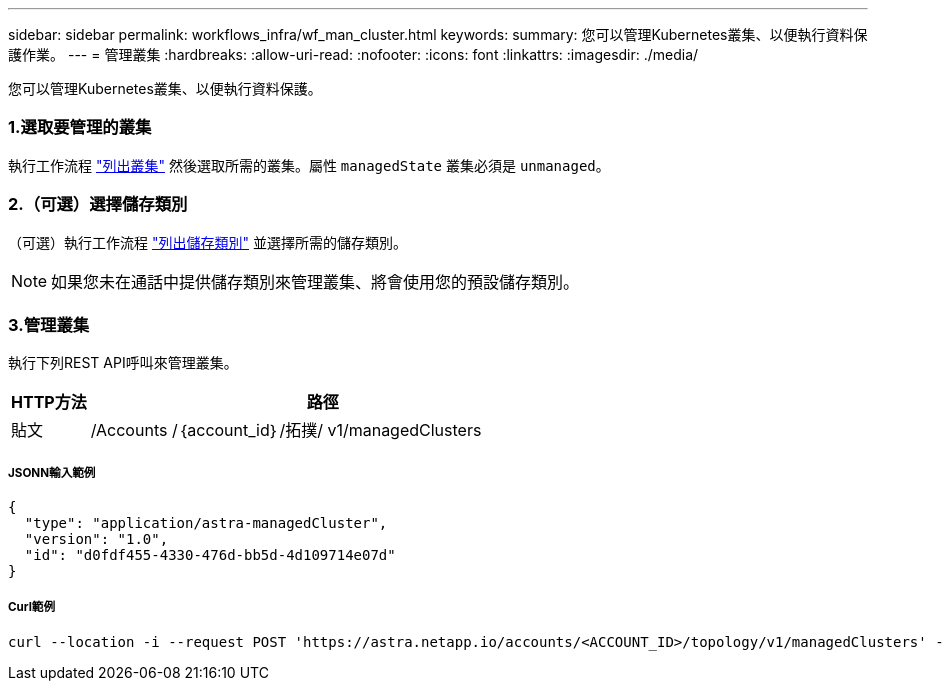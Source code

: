 ---
sidebar: sidebar 
permalink: workflows_infra/wf_man_cluster.html 
keywords:  
summary: 您可以管理Kubernetes叢集、以便執行資料保護作業。 
---
= 管理叢集
:hardbreaks:
:allow-uri-read: 
:nofooter: 
:icons: font
:linkattrs: 
:imagesdir: ./media/


[role="lead"]
您可以管理Kubernetes叢集、以便執行資料保護。



=== 1.選取要管理的叢集

執行工作流程 link:../workflows_infra/wf_list_clusters.html["列出叢集"] 然後選取所需的叢集。屬性 `managedState` 叢集必須是 `unmanaged`。



=== 2.（可選）選擇儲存類別

（可選）執行工作流程 link:../workflows_infra/wf_list_storage_classes.html["列出儲存類別"] 並選擇所需的儲存類別。


NOTE: 如果您未在通話中提供儲存類別來管理叢集、將會使用您的預設儲存類別。



=== 3.管理叢集

執行下列REST API呼叫來管理叢集。

[cols="1,6"]
|===
| HTTP方法 | 路徑 


| 貼文 | /Accounts /｛account_id｝/拓撲/ v1/managedClusters 
|===


===== JSONN輸入範例

[source, json]
----
{
  "type": "application/astra-managedCluster",
  "version": "1.0",
  "id": "d0fdf455-4330-476d-bb5d-4d109714e07d"
}
----


===== Curl範例

[source, curl]
----
curl --location -i --request POST 'https://astra.netapp.io/accounts/<ACCOUNT_ID>/topology/v1/managedClusters' --header 'Accept: */*' --header 'Authorization: Bearer <API_TOKEN>' --data @JSONinput
----